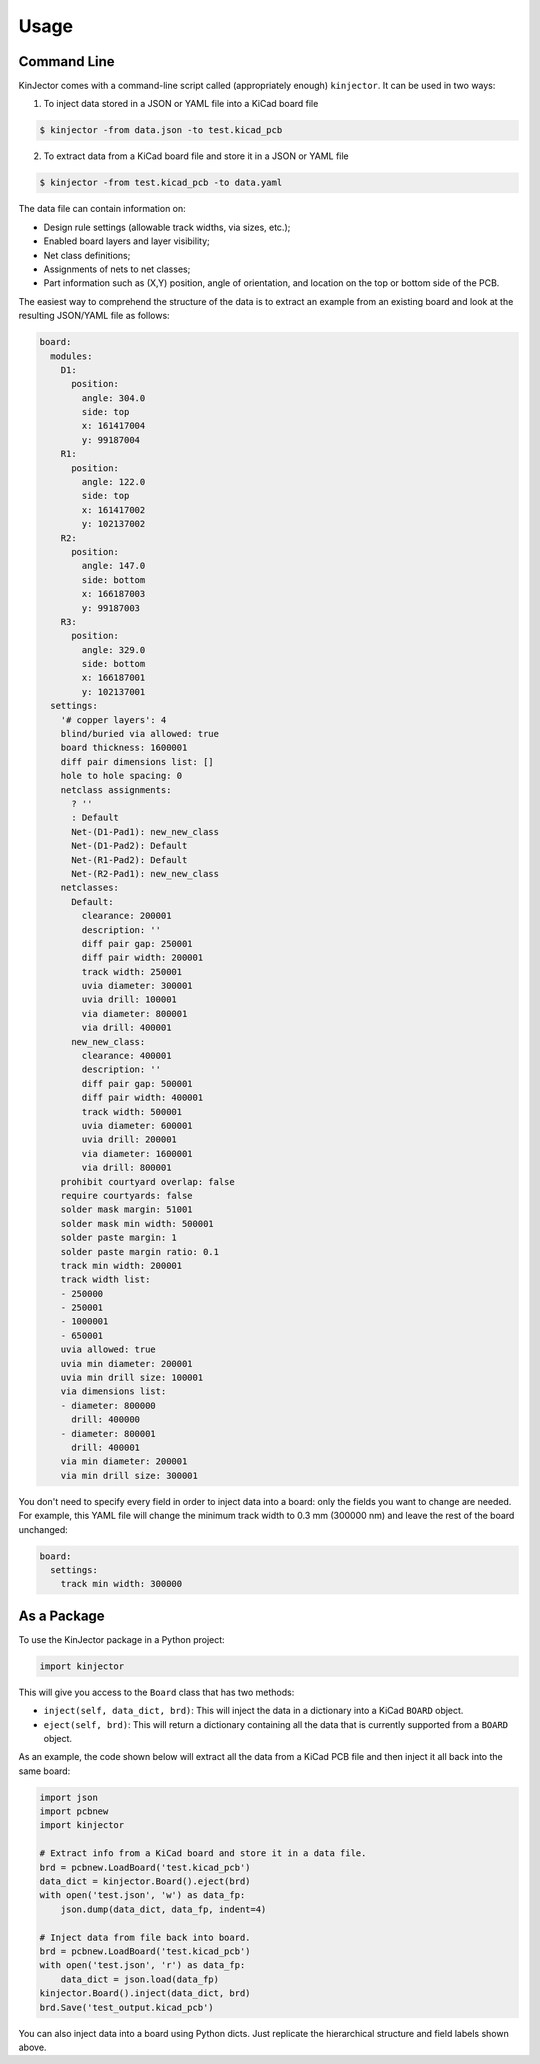 =====
Usage
=====

Command Line
------------

KinJector comes with a command-line script called (appropriately enough) ``kinjector``.
It can be used in two ways:

1. To inject data stored in a JSON or YAML file into a KiCad board file

.. code-block:: console

    $ kinjector -from data.json -to test.kicad_pcb

2. To extract data from a KiCad board file and store it in a JSON or YAML file

.. code-block:: console

    $ kinjector -from test.kicad_pcb -to data.yaml

The data file can contain information on:

* Design rule settings (allowable track widths, via sizes, etc.);
* Enabled board layers and layer visibility;
* Net class definitions;
* Assignments of nets to net classes;
* Part information such as (X,Y) position, angle of orientation, and location on
  the top or bottom side of the PCB.

The easiest way to comprehend the structure of the data is to extract an example
from an existing board and look at the resulting JSON/YAML file as follows:

.. code-block:: yaml

    board:
      modules:
        D1:
          position:
            angle: 304.0
            side: top
            x: 161417004
            y: 99187004
        R1:
          position:
            angle: 122.0
            side: top
            x: 161417002
            y: 102137002
        R2:
          position:
            angle: 147.0
            side: bottom
            x: 166187003
            y: 99187003
        R3:
          position:
            angle: 329.0
            side: bottom
            x: 166187001
            y: 102137001
      settings:
        '# copper layers': 4
        blind/buried via allowed: true
        board thickness: 1600001
        diff pair dimensions list: []
        hole to hole spacing: 0
        netclass assignments:
          ? ''
          : Default
          Net-(D1-Pad1): new_new_class
          Net-(D1-Pad2): Default
          Net-(R1-Pad2): Default
          Net-(R2-Pad1): new_new_class
        netclasses:
          Default:
            clearance: 200001
            description: ''
            diff pair gap: 250001
            diff pair width: 200001
            track width: 250001
            uvia diameter: 300001
            uvia drill: 100001
            via diameter: 800001
            via drill: 400001
          new_new_class:
            clearance: 400001
            description: ''
            diff pair gap: 500001
            diff pair width: 400001
            track width: 500001
            uvia diameter: 600001
            uvia drill: 200001
            via diameter: 1600001
            via drill: 800001
        prohibit courtyard overlap: false
        require courtyards: false
        solder mask margin: 51001
        solder mask min width: 500001
        solder paste margin: 1
        solder paste margin ratio: 0.1
        track min width: 200001
        track width list:
        - 250000
        - 250001
        - 1000001
        - 650001
        uvia allowed: true
        uvia min diameter: 200001
        uvia min drill size: 100001
        via dimensions list:
        - diameter: 800000
          drill: 400000
        - diameter: 800001
          drill: 400001
        via min diameter: 200001
        via min drill size: 300001

You don't need to specify every field in order to inject data into a board:
only the fields you want to change are needed.
For example, this YAML file will change the minimum track width to 
0.3 mm (300000 nm) and leave the rest of the board unchanged:

.. code-block:: yaml

    board:
      settings:
        track min width: 300000


As a Package
------------

To use the KinJector package in a Python project:

.. code-block:: python

    import kinjector

This will give you access to the ``Board`` class that has two methods:

* ``inject(self, data_dict, brd)``: This will inject the data in a dictionary
  into a KiCad ``BOARD`` object.

* ``eject(self, brd)``: This will return a dictionary containing all the data
  that is currently supported from a ``BOARD`` object.

As an example, the code shown below will extract all the data from a KiCad
PCB file and then inject it all back into the same board:

.. code-block:: python

    import json
    import pcbnew
    import kinjector

    # Extract info from a KiCad board and store it in a data file.
    brd = pcbnew.LoadBoard('test.kicad_pcb')
    data_dict = kinjector.Board().eject(brd)
    with open('test.json', 'w') as data_fp:
        json.dump(data_dict, data_fp, indent=4)

    # Inject data from file back into board.
    brd = pcbnew.LoadBoard('test.kicad_pcb')
    with open('test.json', 'r') as data_fp:
        data_dict = json.load(data_fp)
    kinjector.Board().inject(data_dict, brd)
    brd.Save('test_output.kicad_pcb')

You can also inject data into a board using Python dicts.
Just replicate the hierarchical structure and field labels shown above.
